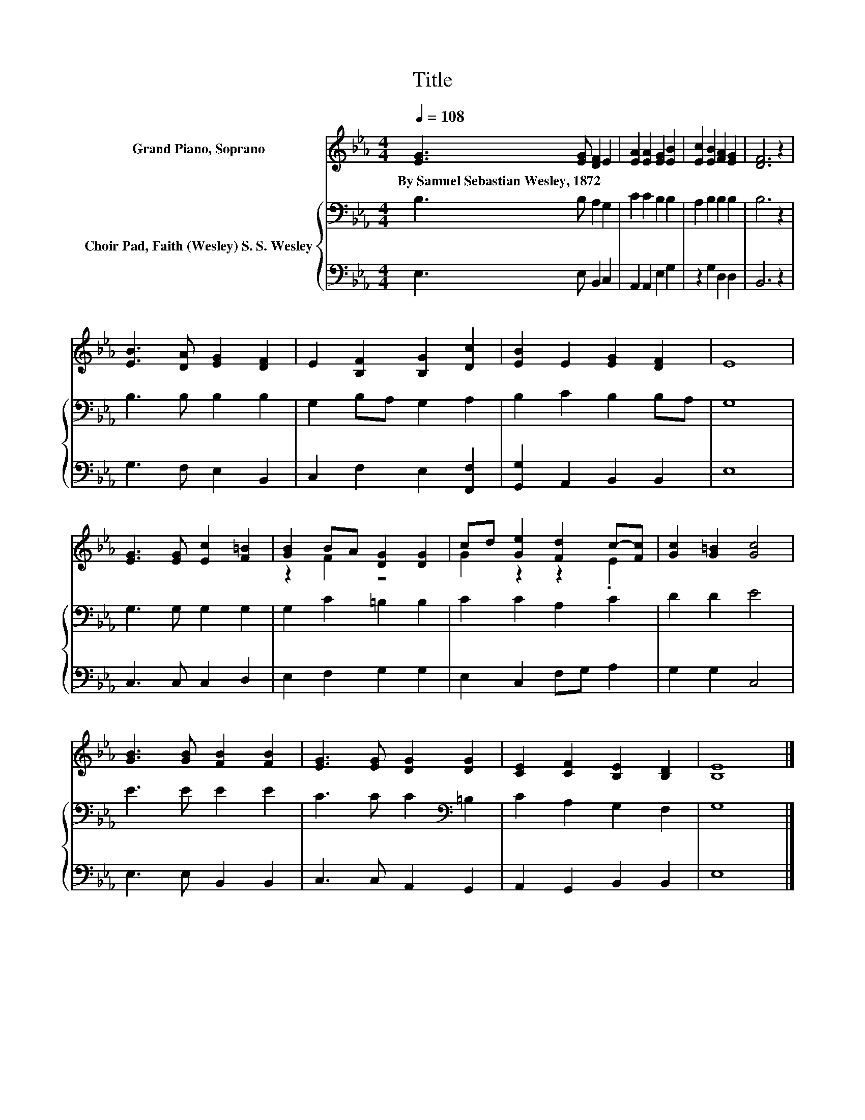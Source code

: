 X:1
T:Title
%%score ( 1 2 ) { 3 | 4 }
L:1/8
Q:1/4=108
M:4/4
K:Eb
V:1 treble nm="Grand Piano, Soprano"
V:2 treble 
V:3 bass nm="Choir Pad, Faith (Wesley) S. S. Wesley"
V:4 bass 
V:1
 [EG]3 [EG] [DF]2 E2 | [EA]2 [EA]2 [EG]2 [EB]2 | [Ec]2 [EB]2 [FA]2 [EG]2 | [DF]6 z2 | %4
w: By~Samuel~Sebastian~Wesley,~1872 * * *||||
 [EB]3 [DA] [EG]2 [DF]2 | E2 [B,F]2 [B,G]2 [Dc]2 | [EB]2 E2 [EG]2 [DF]2 | E8 | %8
w: ||||
 [EG]3 [EG] [Ec]2 [F=B]2 | [GB]2 BA [DG]2 [DG]2 | cd [Ge]2 [Fd]2 c-[Fc] | [Gc]2 [G=B]2 [Gc]4 | %12
w: ||||
 [GB]3 [GB] [FB]2 [FB]2 | [EG]3 [EG] [DG]2 [DG]2 | [CE]2 [CF]2 [B,E]2 [B,D]2 | [B,E]8 |] %16
w: ||||
V:2
 x8 | x8 | x8 | x8 | x8 | x8 | x8 | x8 | x8 | z2 F2 z4 | G2 z2 z2 .E2 | x8 | x8 | x8 | x8 | x8 |] %16
V:3
 B,3 B, A,2 G,2 | C2 C2 B,2 B,2 | A,2 B,2 B,2 B,2 | B,6 z2 | B,3 B, B,2 B,2 | G,2 B,A, G,2 A,2 | %6
 B,2 C2 B,2 B,A, | G,8 | G,3 G, G,2 G,2 | G,2 C2 =B,2 B,2 | C2 C2 A,2 C2 | D2 D2 E4 | E3 E E2 E2 | %13
 C3 C C2[K:bass] =B,2 | C2 A,2 G,2 F,2 | G,8 |] %16
V:4
 E,3 E, B,,2 C,2 | A,,2 A,,2 E,2 G,2 | z2 G,2 D,2 D,2 | B,,6 z2 | G,3 F, E,2 B,,2 | %5
 C,2 F,2 E,2 [F,,F,]2 | [G,,G,]2 A,,2 B,,2 B,,2 | E,8 | C,3 C, C,2 D,2 | E,2 F,2 G,2 G,2 | %10
 E,2 C,2 F,G, A,2 | G,2 G,2 C,4 | E,3 E, B,,2 B,,2 | C,3 C, A,,2 G,,2 | A,,2 G,,2 B,,2 B,,2 | %15
 E,8 |] %16


